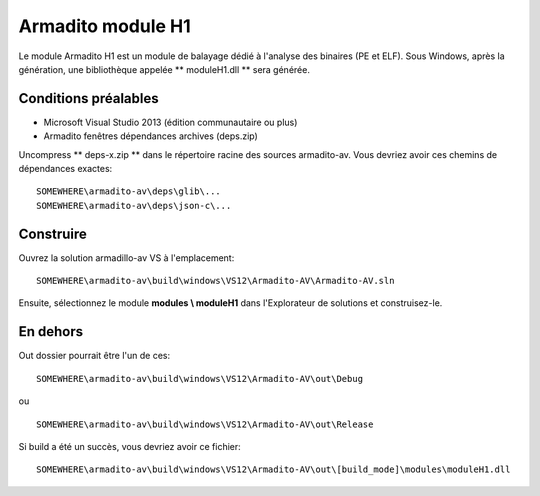 Armadito module H1
==================

Le module Armadito H1 est un module de balayage dédié à l'analyse des binaires (PE et ELF).
Sous Windows, après la génération, une bibliothèque appelée ** moduleH1.dll ** sera générée.


Conditions préalables
---------------------

* Microsoft Visual Studio 2013 (édition communautaire ou plus)
* Armadito fenêtres dépendances archives (deps.zip)

Uncompress ** deps-x.zip ** dans le répertoire racine des sources armadito-av. Vous devriez avoir ces chemins de dépendances exactes:

::

   SOMEWHERE\armadito-av\deps\glib\...
   SOMEWHERE\armadito-av\deps\json-c\...

Construire
----------
Ouvrez la solution armadillo-av VS à l'emplacement:
::

   SOMEWHERE\armadito-av\build\windows\VS12\Armadito-AV\Armadito-AV.sln

Ensuite, sélectionnez le module **modules \\ moduleH1** dans l'Explorateur de solutions et construisez-le.


En dehors
---------

Out dossier pourrait être l'un de ces:
::

   SOMEWHERE\armadito-av\build\windows\VS12\Armadito-AV\out\Debug

ou

::

   SOMEWHERE\armadito-av\build\windows\VS12\Armadito-AV\out\Release

Si build a été un succès, vous devriez avoir ce fichier:

::

   SOMEWHERE\armadito-av\build\windows\VS12\Armadito-AV\out\[build_mode]\modules\moduleH1.dll


